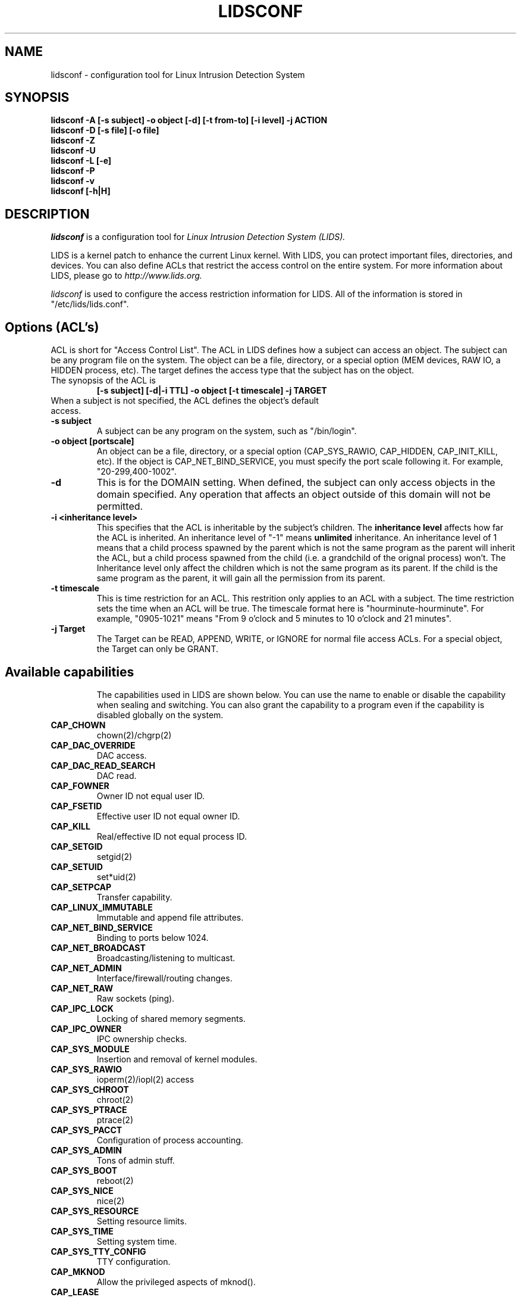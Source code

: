 .TH LIDSCONF 8
.\"
.\" Man page written by Sander Klein <roedie@roedie.nl> (May 2003)
.\" It is based on the original lidsadm page by Steve Bremer.
.\" TODO: I will think of something in the end...
.\"
.\"	This program is free software; you can redistribute it and/or modify
.\"     it under the terms of the GNU General Public License as published by
.\"     the Free Software Foundation; either version 2 of the License, or
.\"     (at your option) any later version.
.\"
.\"     This program is distributed in the hope that it will be useful,
.\"     but WITHOUT ANY WARRANTY; without even the implied warranty of
.\"     MERCHANTABILITY or FITNESS FOR A PARTICULAR PURPOSE.  See the
.\"     GNU General Public License for more details.
.\"
.\"     You should have received a copy of the GNU General Public License
.\"     along with this program; if not, write to the Free Software
.\"     Foundation, Inc., 675 Mass Ave, Cambridge, MA 02139, USA.
.\"
.\"

.SH NAME
lidsconf \- configuration tool for Linux Intrusion Detection System
.SH SYNOPSIS
.B lidsconf -A [-s subject] -o object [-d] [-t from-to] [-i level] -j ACTION
.br
.B lidsconf -D [-s file] [-o file]
.br
.B lidsconf -Z
.br
.B lidsconf -U
.br
.B lidsconf -L [-e]
.br
.B lidsconf -P
.br
.B lidsconf -v
.br
.B lidsconf [-h|H]

.SH DESCRIPTION

.I lidsconf 
is a configuration tool for 
.I Linux Intrusion Detection System (LIDS).

LIDS is a kernel patch to enhance the current Linux kernel. With LIDS, you can protect important files, directories, and devices. You can also define ACLs that restrict the access control on the entire system. For more information about LIDS, please go to 
.I http://www.lids.org. 

.I lidsconf
is used to configure the access restriction information for LIDS. All of the information is stored in "/etc/lids/lids.conf".

.SH Options (ACL's)
ACL is short for "Access Control List". The ACL in LIDS defines how a subject can access an object. The subject can be any program file on the system. The object can be a file, directory, or a special option (MEM devices, RAW IO, a HIDDEN process, etc). The target defines the access type that the subject has on the object.
.TP
The synopsis of the ACL is 
.B
[-s subject] [-d|-i TTL] -o object [-t timescale] -j TARGET
.TP
When a subject is not specified, the ACL defines the object's default access.

.TP
.B -s subject
A subject can be any program on the system, such as "/bin/login".
.TP
.B -o object [portscale]
An object can be a file, directory, or a special option (CAP_SYS_RAWIO, CAP_HIDDEN, CAP_INIT_KILL, etc).  If the object is CAP_NET_BIND_SERVICE, you must specify the port scale following it. For example, "20-299,400-1002".
.TP
.B -d
This is for the DOMAIN setting. When defined, the subject can only access objects in the domain specified. Any operation that affects an object outside of this domain will not be permitted.
.TP
.B -i <inheritance level>
This specifies that the ACL is inheritable by the subject's children.  The 
.B inheritance level
affects how far the ACL is inherited.  An inheritance level of "-1" means 
.B unlimited 
inheritance.  An inheritance level of 1 means that a child process spawned by the parent which is not the same program as the parent will inherit the ACL, but a child process spawned from the child (i.e. a grandchild of the orignal process) won't.
The Inheritance level only affect the children which is not the same program as its parent. If the child is the same program as the parent, it will gain all the permission from its parent.
.TP
.B -t timescale
This is time restriction for an ACL. This restrition only applies to an ACL with a subject. The time restriction sets the time when an ACL will be true. The timescale format here is "hourminute-hourminute". For example, "0905-1021" means "From 9 o'clock and 5 minutes to 10 o'clock and 21 minutes".

.TP
.B -j Target
The Target can be READ, APPEND, WRITE, or IGNORE for normal file access ACLs. For a special object, the Target can only be GRANT.

.TP
.SH Available capabilities
The capabilities used in LIDS are shown below. You can use the name to enable or disable the capability when sealing and switching. You can also grant the capability to a program even if the capability is disabled globally on the system.

.SP
.TP
.B CAP_CHOWN
chown(2)/chgrp(2)
.TP
.B    CAP_DAC_OVERRIDE
DAC access.
.TP
.B CAP_DAC_READ_SEARCH
DAC read.
.TP
.B          CAP_FOWNER
Owner ID not equal user ID.
.TP
.B          CAP_FSETID
Effective user ID not equal owner ID.
.TP
.B            CAP_KILL
Real/effective ID not equal process ID.
.TP 
.B         CAP_SETGID
setgid(2)
.TP 
.B          CAP_SETUID 
set*uid(2)
.TP
.B         CAP_SETPCAP
Transfer capability.
.TP
.B  CAP_LINUX_IMMUTABLE
Immutable and append file attributes.
.TP
.B CAP_NET_BIND_SERVICE
Binding to ports below 1024.
.TP
.B   CAP_NET_BROADCAST
Broadcasting/listening to multicast.
.TP
.B       CAP_NET_ADMIN
Interface/firewall/routing changes.
.TP
.B         CAP_NET_RAW
Raw sockets (ping).
.TP
.B        CAP_IPC_LOCK
Locking of shared memory segments.
.TP
.B       CAP_IPC_OWNER
IPC ownership checks.
.TP
.B      CAP_SYS_MODULE
Insertion and removal of kernel modules.
.TP
.B       CAP_SYS_RAWIO
ioperm(2)/iopl(2) access
.TP
.B      CAP_SYS_CHROOT
chroot(2)
.TP
.B      CAP_SYS_PTRACE
ptrace(2)
.TP
.B       CAP_SYS_PACCT
Configuration of process accounting.
.TP
.B       CAP_SYS_ADMIN
Tons of admin stuff.
.TP
.B        CAP_SYS_BOOT
reboot(2)
.TP
.B        CAP_SYS_NICE
nice(2)
.TP
.B    CAP_SYS_RESOURCE
Setting resource limits.
.TP
.B        CAP_SYS_TIME
Setting system time.
.TP
.B  CAP_SYS_TTY_CONFIG
TTY configuration.
.TP
.B  CAP_MKNOD
Allow the privileged aspects of mknod().
.TP
.B  CAP_LEASE
Allow taking of leases on files.
.TP
.B  CAP_HIDDEN
Make a program hidden from the entire system.
.TP
.B  CAP_KILL_PROTECTED
Allow/disallow a process to kille protected processes.
.TP
.B  CAP_PROTECTED
Protect the process from signals.

.SH EXAMPLES
Here are some examples of using lidsconf.  They range from simple/normal to a little more complex/esoteric.  Note that actual file names are used to make things more concrete. In their place you should substitute file/directories from
.B your own system.
.TP
.B lidsconf -A -o /sbin -j READ
This ACL protects the /sbin directory as read-only.
.TP
.B lidsconf -A -o /var/log/message -j APPEND
Protects /var/log/message as append only.
.TP
.B lidsconf -A -o /sbin/test -j IGNORE
Specifies that the read-only protection of /sbin doesn't apply to /sbin/test.
.TP
.B lidsconf -A -o /etc/passwd -j DENY
Make /etc/passwd hidden from everyone. Nothing can see the file (open,stat,..).
.TP
.B lidsconf -A -s /bin/login -o /etc/passwd -j READ
Allows the /bin/login program to read the /etc/passwd even though it has been defined as hidden above.
In this case, only /bin/login can read /etc/passwd.  No other program or user can see the file (/etc/passwd).
.TP
.B lidsconf -A -o /home/httpd -j DENY
.TP
.B lidsconf -A -s /usr/sbin/httpd -o /home/httpd -j READ
.TP
.B lidsconf -A -s /usr/sbin/httpd -o CAP_NET_BIND_SERVICE 80 -i -1 -j GRANT
Protects the server root of a web server (/home/httpd) as DENY, and allow only the httpd binary (/usr/sbin/httpd) to read the server root (/home/httpd),and the httpd can only bind to port 80.
.TP
.B lidsconf -A -s /bin/program -i 2 -o CAP_NET_ADMIN -j GRANT
Grant the /bin/program the capability of CAP_NET_ADMIN, and the inheritance level is 2.
.TP
.B lidsconf -A -s /usr/X11/bin/XF86_SVGA -o CAP_SYS_RAWIO -j GRANT
Grants the program XF86_SVGA the capability of CAP_SYS_RAWIO if the CAP_SYS_RAWIO has been disabled in /etc/lids/lids.cap.
.TP
.B lidsconf -A -s /usr/sbin/httpd -d -o /home/httpd -j READ
Define the program httpd's EXEC DOMAIN as /home/httpd.  Any operation outside of /home/httpd is not allowed when httpd running.
.TP
.B lidsconf -A -s /bin/login -o /etc/shadow -t 0900:1800 -j READ
Define the /bin/login can read /etc/shadow only during 09:00 to 18:00.With this, you can restrict the login event occur during this time.
.TP
.B lidsconf -A -s /usr/sbin/sshd -o CAP_NET_BIND_SERVICE 10-22,300-1020 -j GRANT
Define the /usr/sbin/sshd can bind to port number from 10 to 22 and 300 to 1020 , in this case, ssh can only bind to that port scale.

.SH OTHER SOURCES OF INFORMATION.
.TP
.B Mailing List
To subscribe, unsubscribe, go to:
.I http://lists.sourceforge.net/lists/listinfo/lids-user
.br
To post a message to the list, send an e-mail to:
.B lids-user@lists.sourceforge.net
.br
Current LIDS archive can be found at:
.I http://www.geocrawler.com/redir-sf.php3?list=lids-user
.br
An outdated searchable archive can be found at:
.I http://groups.yahoo.com/group/lids

.TP
.B LIDS FAQ
The LIDS FAQ is located at:
.br
.I http://www.lids.org/lids-faq/lids-faq.html
.br
or
.br
.I http://www.roedie.nl/lids-faq

.SH BUGS
Any bugs found with LIDS itself should be sent to Xie, Phil, or the mailing list
.B (lids-user@lists.sourceforge.net).
Please include your .config file used to compile your kernel, and the lids.conf and lids.cap files located in /etc/lids directory.  Any errors found in this man page should be sent to Sander Klein.
.SH FILES
\fB/etc/lids/lids.conf\fR \- LIDS configuration file.
.br
\fB/etc/lids/lids.cap\fR \- Defines the global capabilities.
.br
\fB/etc/lids/lids.net\fR \- Configuration file for e-mail alerts.
.br
\fB/etc/lids/lids.pw\fR \- Contains the encrypted LIDS password.

.SH SEE ALSO
.BR lidsadm (8)

.SH AUTHORS
Huagang Xie
.I <xie@lids.org>
.PP
Philippe Biondi
.I <biondi@cartel-securite.fr>
.PP
Manpage written by Sander Klein
.I <roedie@roedie.nl>
.PP

.SH DISTRIBUTION
The newest version of 
.I LIDS 
can be obtained from 
.I http://www.lids.org/ 
or the mirrors.
.Sp
.I LIDS 
is (C) 1999-2003 by Huagang Xie(xie@lids.org).
.\" See the lidsadm (8) man page for some funny remarks...
.\"

